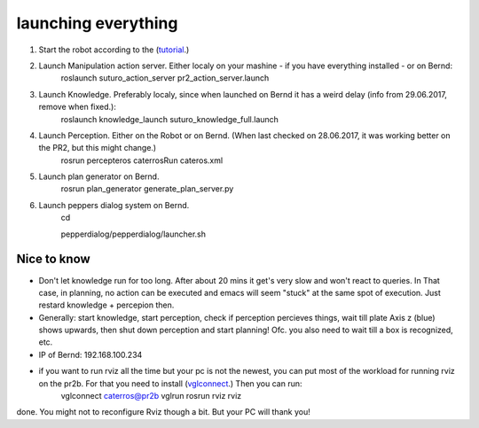launching everything
====================

1. Start the robot according to the (`tutorial <http://suturo-docs.readthedocs.io/en/latest/tutorials/starten_des_pr2.html>`_.)

2. Launch Manipulation action server. Either localy on your mashine - if you have everything installed - or on Bernd:
	roslaunch suturo_action_server pr2_action_server.launch

3. Launch Knowledge. Preferably localy, since when launched on Bernd it has a weird delay (info from 29.06.2017, remove when fixed.):
	roslaunch knowledge_launch suturo_knowledge_full.launch

4. Launch Perception. Either on the Robot or on Bernd. (When last checked on 28.06.2017, it was working better on the PR2, but this might change.)
	rosrun percepteros caterrosRun cateros.xml

5. Launch plan generator on Bernd.
	rosrun plan_generator generate_plan_server.py

6. Launch peppers dialog system on Bernd.
	cd
	
	pepperdialog/pepperdialog/launcher.sh

Nice to know
------------
- Don't let knowledge run for too long. After  about 20 mins it get's very slow and won't react to queries. In That case, in planning, no action can be executed and emacs will seem "stuck" at the same spot of execution. Just restard knowledge + percepion then.
- Generally: start knowledge, start perception, check if perception percieves things, wait till plate Axis z (blue) shows upwards, then shut down perception and start planning! Ofc. you also need to wait till a box is recognized, etc. 
- IP of Bernd: 192.168.100.234
- if you want to run rviz all the time but your pc is not the newest, you can put most of the workload for running rviz on the pr2b. For that you need to install (`vglconnect <https://sourceforge.net/projects/virtualgl/files/2.5.2/>`_.) Then you can run: 
	vglconnect caterros@pr2b
	vglrun rosrun rviz rviz
done. You might not to reconfigure Rviz though a bit. But your PC will thank you!
